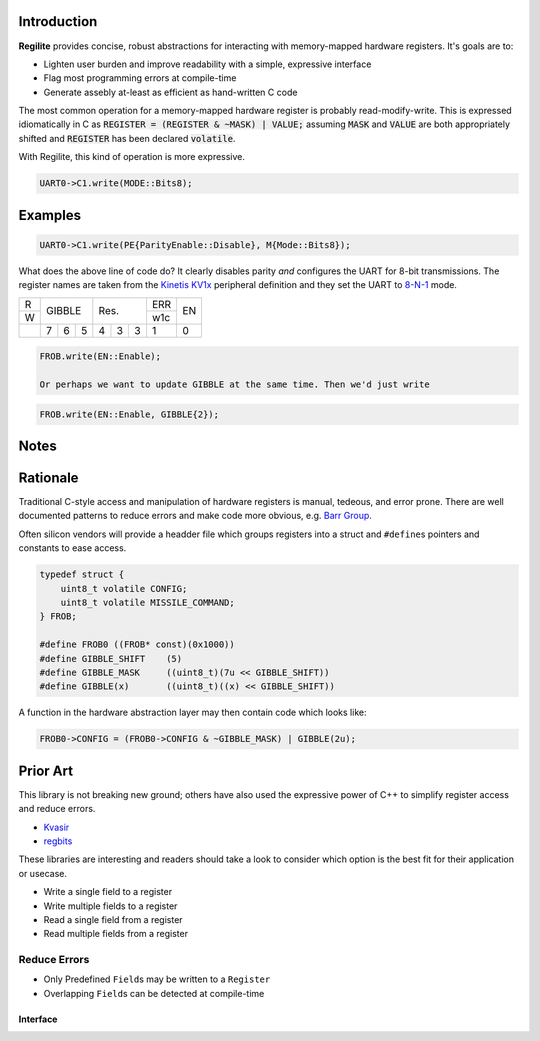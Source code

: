 .. default-role:: code

Introduction
------------

**Regilite** provides concise, robust abstractions for interacting with memory-mapped hardware registers. It's goals are to:

- Lighten user burden and improve readability with a simple, expressive interface
- Flag most programming errors at compile-time
- Generate assebly at-least as efficient as hand-written C code

The most common operation for a memory-mapped hardware register is probably read-modify-write. This is expressed idiomatically in C as :code:`REGISTER = (REGISTER & ~MASK) | VALUE;` assuming `MASK` and `VALUE` are both appropriately shifted and `REGISTER` has been declared `volatile`.

With Regilite, this kind of operation is more expressive.

.. code-block:: Cpp

    UART0->C1.write(MODE::Bits8);

Examples
--------

.. code-block:: Cpp

    UART0->C1.write(PE{ParityEnable::Disable}, M{Mode::Bits8});

What does the above line of code do? It clearly disables parity *and* configures the UART for 8-bit transmissions. The register names are taken from the `Kinetis KV1x`_ peripheral definition and they set the UART to `8-N-1`_ mode.

.. _`Kinetis KV1x`: https://www.nxp.com/files-static/32bit/doc/ref_manual/KV11P64M75RM.pdf

.. _`8-N-1`: https://en.wikipedia.org/wiki/8-N-1

+-+-----------+-----------+---+---+
|R|           |           |ERR|   |
+-+   GIBBLE  |    Res.   +---+EN |
|W|           |           |w1c|   |
+-+---+---+---+---+---+---+---+---+
| | 7 | 6 | 5 | 4 | 3 | 3 | 1 | 0 |
+-+---+---+---+---+---+---+---+---+

.. code-block:: Cpp

    FROB.write(EN::Enable);

    Or perhaps we want to update GIBBLE at the same time. Then we'd just write

.. code-block:: Cpp

    FROB.write(EN::Enable, GIBBLE{2});


Notes
-----

Rationale
---------
Traditional C-style access and manipulation of hardware registers is manual, tedeous, and error prone. There are well documented patterns to reduce errors and make code more obvious, e.g. `Barr Group`_.

.. _`Barr Group`: https://barrgroup.com/embedded-systems/books/programming-embedded-systems/peripherals-device-drivers

Often silicon vendors will provide a headder file which groups registers into a struct and ``#define``\ s pointers and constants to ease access.

.. code-block:: C

    typedef struct {
        uint8_t volatile CONFIG;
        uint8_t volatile MISSILE_COMMAND;
    } FROB;

    #define FROB0 ((FROB* const)(0x1000))
    #define GIBBLE_SHIFT    (5)
    #define GIBBLE_MASK     ((uint8_t)(7u << GIBBLE_SHIFT))
    #define GIBBLE(x)       ((uint8_t)((x) << GIBBLE_SHIFT))


A function in the hardware abstraction layer may then contain code which looks like:

.. code-block:: C

        FROB0->CONFIG = (FROB0->CONFIG & ~GIBBLE_MASK) | GIBBLE(2u);

Prior Art
---------
This library is not breaking new ground; others have also used the expressive power of C++ to simplify register access and reduce errors.

- Kvasir_
- regbits_

.. _Kvasir: https://github.com/kvasir-io/Kvasir
.. _regbits: https://github.com/thanks4opensource/regbits

These libraries are interesting and readers should take a look to consider which option is the best fit for their application or usecase.

- Write a single field to a register
- Write multiple fields to a register
- Read a single field from a register
- Read multiple fields from a register

Reduce Errors
+++++++++++++

- Only Predefined ``Field``\ s may be written to a ``Register``
- Overlapping ``Field``\ s can be detected at compile-time

Interface
=========
